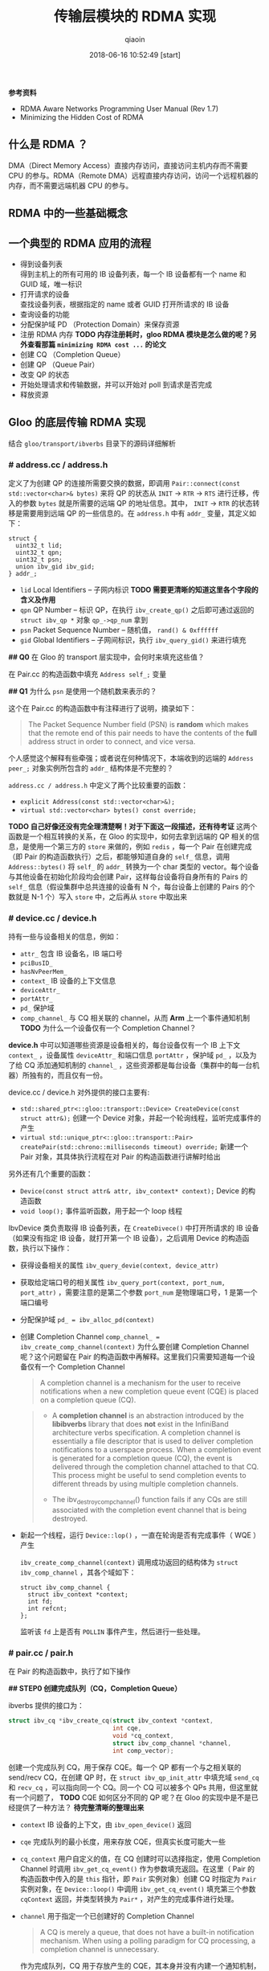 #+TITLE: 传输层模块的 RDMA 实现
#+AUTHOR: qiaoin
#+EMAIL: qiao.liubing@gmail.com
#+OPTIONS: toc:3 num:nil
#+STARTUP: showall
#+DATE: 2018-06-16 10:52:49 [start]

*参考资料*

- RDMA Aware Networks Programming User Manual (Rev 1.7)
- Minimizing the Hidden Cost of RDMA

** 什么是 RDMA ？

   DMA（Direct Memory Access）直接内存访问，直接访问主机内存而不需要 CPU 的参与。RDMA（Remote DMA）远程直接内存访问，访问一个远程机器的内存，而不需要远端机器 CPU 的参与。
    

** RDMA 中的一些基础概念


** 一个典型的 RDMA 应用的流程

   - 得到设备列表 \\
     得到主机上的所有可用的 IB 设备列表，每一个 IB 设备都有一个 name 和 GUID 域，唯一标识
   - 打开请求的设备 \\
     查找设备列表，根据指定的 name 或者 GUID 打开所请求的 IB 设备
   - 查询设备的功能
   - 分配保护域 PD （Protection Domain）来保存资源
   - 注册 RDMA 内存 *TODO 内存注册耗时，gloo RDMA 模块是怎么做的呢？另外查看那篇 =minimizing RDMA cost ...= 的论文*
   - 创建 CQ （Completion Queue）
   - 创建 QP （Queue Pair）
   - 改变 QP 的状态
   - 开始处理请求和传输数据，并可以开始对 poll 到请求是否完成
   - 释放资源


** Gloo 的底层传输 RDMA 实现
    
   结合 =gloo/transport/ibverbs= 目录下的源码详细解析

*** *# address.cc / address.h*

    定义了为创建 QP 的连接所需要交换的数据，即调用 =Pair::connect(const std::vector<char>& bytes)= 来将 QP 的状态从 =INIT= -> =RTR= -> =RTS= 进行迁移，传入的参数 =bytes= 就是所需要的远端 QP 的地址信息。其中， =INIT= -> =RTR= 的状态转移是需要用到远端 QP 的一些信息的。在 =address.h= 中有 =addr_= 变量，其定义如下：

    #+BEGIN_SRC c++
      struct {
        uint32_t lid;
        uint32_t qpn;
        uint32_t psn;
        union ibv_gid ibv_gid;
      } addr_;
    #+END_SRC

    - =lid= Local Identifiers -- 子网内标识 *TODO 需要更清晰的知道这里各个字段的含义及作用*
    - =qpn= QP Number -- 标识 QP，在执行 =ibv_create_qp()= 之后即可通过返回的 =struct ibv_qp *= 对象 =qp_->qp_num= 拿到
    - =psn= Packet Sequence Number -- 随机值， =rand() & 0xffffff=
    - =gid= Global Identifiers -- 子网间标识，执行 =ibv_query_gid()= 来进行填充

    *## Q0* 在 Gloo 的 transport 层实现中，会何时来填充这些值？

    在 Pair.cc 的构造函数中填充 =Address self_;= 变量

    *## Q1* 为什么 =psn= 是使用一个随机数来表示的？

    这个在 Pair.cc 的构造函数中有注释进行了说明，摘录如下：

    #+BEGIN_QUOTE
    The Packet Sequence Number field (PSN) is *random* which makes that the remote end of this pair needs to have the contents of the *full* address struct in order to connect, and vice versa.
    #+END_QUOTE

    个人感觉这个解释有些牵强；或者说在何种情况下，本端收到的远端的 =Address peer_;= 对象实例所包含的 =addr_= 结构体是不完整的？

    =address.cc / address.h= 中定义了两个比较重要的函数：

    - =explicit Address(const std::vector<char>&);=
    - =virtual std::vector<char> bytes() const override;=

    *TODO 自己好像还没有完全理清楚啊！对于下面这一段描述，还有待考证*
    这两个函数是一个相互转换的关系，在 Gloo 的实现中，如何去拿到远端的 QP 相关的信息，是使用一个第三方的 =store= 来做的，例如 =redis= ，每一个 Pair 在创建完成（即 Pair 的构造函数执行）之后，都能够知道自身的 =self_= 信息，调用 =Address::bytes()= 将 =self_= 的 =addr_= 转换为一个 char 类型的 vector。每个设备与其他设备在初始化阶段均会创建 Pair，这样每台设备将自身所有的 Pairs 的 =self_= 信息（假设集群中总共连接的设备有 N 个，每台设备上创建的 Pairs 的个数就是 N-1 个）写入 =store= 中，之后再从 =store= 中取出来
     

*** *# device.cc / device.h* 

    持有一些与设备相关的信息，例如：

    - =attr_= 包含 IB 设备名，IB 端口号
    - =pciBusID_= 
    - =hasNvPeerMem_=
    - =context_= IB 设备的上下文信息
    - =deviceAttr_=
    - =portAttr_=
    - =pd_= 保护域
    - =comp_channel_= 与 CQ 相关联的 channel，从而 *Arm* 上一个事件通知机制 *TODO* 为什么一个设备仅有一个 Completion Channel？

    *device.h* 中可以知道哪些资源是设备相关的，每台设备仅有一个 IB 上下文 =context_= ，设备属性 =deviceAttr_= 和端口信息 =portAttr= ，保护域 =pd_= ，以及为了给 CQ 添加通知机制的 =channel_= ，这些资源都是每台设备（集群中的每一台机器）所独有的，而且仅有一份。
     
    device.cc / device.h 对外提供的接口主要有:
     
    - =std::shared_ptr<::gloo::transport::Device> CreateDevice(const struct attr&);= 创建一个 Device 对象，并起一个轮询线程，监听完成事件的产生
    - =virtual std::unique_ptr<::gloo::transport::Pair> createPair(std::chrono::milliseconds timeout) override;= 新建一个 Pair 对象，其具体执行流程在对 Pair 的构造函数进行讲解时给出

    另外还有几个重要的函数：

    - =Device(const struct attr& attr, ibv_context* context);= Device 的构造函数
    - =void loop();= 事件监听函数，用于起一个 loop 线程

    IbvDevice 类负责取得 IB 设备列表，在 =CreateDivece()= 中打开所请求的 IB 设备（如果没有指定 IB 设备，就打开第一个 IB 设备），之后调用 Device 的构造函数，执行以下操作：

    - 获得设备相关的属性 =ibv_query_devie(context, device_attr)=
    - 获取给定端口号的相关属性 =ibv_query_port(context, port_num, port_attr)= ，需要注意的是第二个参数 =port_num= 是物理端口号，1 是第一个端口编号
    - 分配保护域 ~pd_ = ibv_alloc_pd(context)~
    - 创建 Completion Channel ~comp_channel_ = ibv_create_comp_channel(context)~ 为什么要创建 Completion Channel 呢？这个问题留在 Pair 的构造函数中再解释。这里我们只需要知道每一个设备仅有一个 Completion Channel

      #+BEGIN_QUOTE
       A completion channel is a mechanism for the user to receive notifications when a new completion queue event (CQE) is placed on a completion queue (CQ).
      #+END_QUOTE

      #+BEGIN_QUOTE
      - A *completion channel* is an abstraction introduced by the *libibverbs* library that does *not* exist in the InfiniBand architecture verbs specification. A completion channel is essentially a file descriptor that is used to deliver completion notifications to a userspace process. When a completion event is generated for a completion queue (CQ), the event is delivered through the completion channel attached to that CQ. This process might be useful to send completion events to different threads by using multiple completion channels.

      - The ibv_destroy_comp_channel() function fails if any CQs are still associated with the completion event channel that is being destroyed.
      #+END_QUOTE

    - 新起一个线程，运行 =Device::lop()= ，一直在轮询是否有完成事件（ WQE ）产生
       
      =ibv_create_comp_channel(context)= 调用成功返回的结构体为 =struct ibv_comp_channel= ，其各个域如下：

      #+BEGIN_SRC c++
        struct ibv_comp_channel {
          struct ibv_context *context;
          int fd;
          int refcnt;
        };
      #+END_SRC
       
      监听该 =fd= 上是否有 =POLLIN= 事件产生，然后进行一些处理。


*** *# pair.cc / pair.h*

    在 Pair 的构造函数中，执行了如下操作

    *## STEP0 创建完成队列（CQ，Completion Queue）*

    ibverbs 提供的接口为：

    #+BEGIN_SRC c
      struct ibv_cq *ibv_create_cq(struct ibv_context *context,
                                   int cqe,
                                   void *cq_context,
                                   struct ibv_comp_channel *channel,
                                   int comp_vector);
    #+END_SRC

    创建一个完成队列 CQ，用于保存 CQE。每一个 QP 都有一个与之相关联的 send/recv CQ，在创建 QP 时，在 =struct ibv_qp_init_attr= 中填充域 =send_cq= 和 =recv_cq= ，可以指向同一个 CQ。同一个 CQ 可以被多个 QPs 共用，但这里就有一个问题了， *TODO* CQE 如何区分不同的 QP 呢？在 Gloo 的实现中是不是已经提供了一种方法？ *待完整清晰的整理出来*

    - =context= IB 设备的上下文，由 =ibv_open_device()= 返回
    - =cqe= 完成队列的最小长度，用来存放 CQE，但真实长度可能大一些
    - =cq_context= 用户自定义的值，在 CQ 创建时可以选择指定，使用 Completion Channel 时调用 =ibv_get_cq_event()= 作为参数填充返回。在这里（ Pair 的构造函数中传入的是 =this= 指针，即 =Pair= 实例对象）创建 CQ 时指定为 =Pair= 实例对象，在 =Device::loop()= 中调用 =ibv_get_cq_event()= 填充第三个参数 =cqContext= 返回，并类型转换为 =Pair*= ，对产生的完成事件进行处理。
    - =channel= 用于指定一个已创建好的 Completion Channel

      #+BEGIN_QUOTE
      A CQ is merely a queue, that does not have a built-in notification mechanism. When using a polling paradigm for CQ processing, a completion channel is unnecessary.
      #+END_QUOTE

      作为完成队列，CQ 用于存放产生的 CQE，其本身并没有内建一个通知机制，就是何时 CQ 上放置了 CQEs，CQ 不会产生事件提醒用户程序，需要用户程序每隔一段时间调用 =ibv_poll_cq()= 主动进行轮询，查看 CQ 上是否有 CQE 产生。

      #+BEGIN_QUOTE
      If, however, you wish to use a pend paradigm, a completion channel is required. The completion channel is the mechanism that allows the user to be notified that a new CQE is on the CQ.
      #+END_QUOTE
       
      可以使用 Completion Channel 机制，来实现 CQ 的通知机制，在有新的 CQE 放置于 CQ 上时产生一个通知。
       
    对于 Completion Channel 机制，还需要补充一些关键点。

    #+BEGIN_SRC c
      int ibv_req_notify_cq(struct ibv_cq *cq, int solicited_only);
    #+END_SRC
     
    给 CQ 添加上（ *Arm* ）通知机制（notification mechanism）。当有一个新的 CQE 产生并放置于 CQ 上时，一个完成事件（completion event）会发送给与 CQ 绑定在一起的 Completion Channel。但以下情况例外：
     
    - If there is already a CQE in that CQ, an event won't be generated for this event.
    - If the =solicited_only= flag is set, then only CQEs for WRs that had the =solicited= flag set will trigger the notification.
     
    函数调用中各个参数含义：
     
    - =cq= 指定完成队列 
    - =solicited-only= 在 Gloo 的实现中需要关闭，即置为 0，对所有的完成 CQE 均需要产生一个通知 notification

    用户程序调用 =ibv_get_cq_event()= 去捕获这一通知。这个通知机制只会使能一次通知，当这个通知被发送之后，若需要 CQ 仍然 *Arm* 上通知机制，用户程序需要手动重新调用 =ibv_req_notify_cq()= 进行 *Re-Arm* 。

    #+BEGIN_SRC c
      int ibv_get_cq_event(struct ibv_comp_channel *channel,
                           struct ibv_cq *cq,
                           void **cq_context);
    #+END_SRC
     
    阻塞调用，等待在 Completion Channel 上接收到一个通知 notification。

    - =channel= 之前创建好的 Completion Channel
    - =cq= 作为返回值，指向与所产生的完成事件相关联的 CQ
    - =cq_context= 在创建 CQ 时用户自定义的值，在 Gloo 的实现中，即为 Pair 实例对象，之后就可以调用 =ibv_poll_cq= 获得各 CQE 进行相对应的处理了

    #+BEGIN_QUOTE
    Once a notification for a completion queue is sent on a Completion Channel, that CQ is now *dis-armed* and will not send any more notifications to Completion Channel until it is *re-armed* again with a new call to the =ibv_req_notify_cq()= operation.
    #+END_QUOTE

    这一点在上面已经有解释过了，是 RDMA Channel 通知机制的一种要求，CQ 需要每次重新 *Arm* 通知机制。

    #+BEGIN_QUOTE
    This operation =ibv_get_cq_event()= only informs the user that a CQ has CQE to be processed, it does not actually process CQEs. The user should use the =ibv_poll_cq()= operation to process the CQEs.
    #+END_QUOTE
     
    当新的 CQE 放置到 CQ 上时，产生通知给 Completion Channel，但并不会对 CQEs 进行处理，CQEs 的处理是由 =ibv_poll_cq()= 来做的。

    #+BEGIN_QUOTE
    Each notification sent *MUST* be acknowledged with the =ibv_ack_cq_events()= operation. Since the =ibv_destroy_cq()= operation waits for all events to be acknowledged, it will hang if any events are not properly acknowledged.
    #+END_QUOTE

    #+BEGIN_SRC c
      void ibv_ack_cq_events(struct ibv_cq *cq, unsigned int nevents); 
    #+END_SRC
     
    对 =ibv_get_cq_event()= 获得的事件进行确认。在 Gloo 的实现中，当前 Pair 实例对象的 CQ 所需要 Ack 的事件总数保存在 =Pair::completionEventsHandled_= 中，即之后传递给 =nevents= 。这是 =ibv_ack_cq_events()= 的惯用法，由于此操作在实现层面是需要得到 *mutex* 的，执行此函数的代价很昂贵，因此将对 CQ 所产生的多个事件的 Ack 放在一次调用中来完成。

    #+BEGIN_SRC c
      int ibv_poll_cq(struct ibv_cq *cq,
                      int num_entries,
                      struct ibv_wc *wc);
    #+END_SRC

    - =cq= 完成队列
    - =num_entries= 能够返回的最大数目的 CQEs
    - =wc= 存放返回的 CQEs

    ~nwc = ibv_poll_cq(cq_, wc.size(), wc.data())~ 这里的 =nwc= 为真实返回的 CQEs 的个数。由于 CQ 的队列长度有限，需要定期执行 =ibv_poll_cq()= 将 CQEs 从 CQ 中移出来。

    *总结一下* 对于工作队列（ send/recv queue ）中的 Work Requests，当某一个 WR 完成时，会产生一个 CQE 放置于 CQ 上，有两种方式进行捕捉到放置动作：

    1. 每隔一段时间去调用一次 =ibv_poll_cq()= ，因为 CQ 没有内建通知机制，虽然有 CQE 产生并放置在 CQ 上了，还是需要我们主动去轮询 CQ
    2. 给 CQ 绑定上一个 Completion Channel，当有一个 CQE 放置于 CQ 上时，会有一个完成事件发送给此 Channel，我们可以监听这个 Channel 的 =fd= 是否有 =POLLIN= ，当捕捉到 =POLLIN= 事件后，再使用 =ibv_get_cq_event()= 来捕获到发送给此 Channel 的通知 notification，从而知道已经有 CQEs 在 CQ 上，可以执行 =ibv_poll_cq()= 了。 

    *## STEP1 创建队列对（QP，Queue Pair）*

    对 =struct ibv_qp_init_attr= 结构体进行填充，指定 =send_cq= / =recv_cq= ，并说明 QP 的类型为 ~attr.qp_type = IBV_QPT_RC~ 。

    *## SETP2 初始化（QP state：RESET -> INIT）*

    QP 有四种状态：

    1. *RESET* -- QP 刚被创建，即执行 =ibv_create_qp()=
    2. *INIT* -- 基本信息集合（端口号、 =pkey_index= 、QP 的访问权限）。Ready for posting to receive queue，即之后就可以调用 =ibv_post_recv()=
    3. *RTR* -- Ready to receive. Remote address info（远端 QP 的 qpn、psn、lid、gid，其中 psn 非必需）
    4. *RTS* -- Ready to send. 设置超时和重试次数

    *## STEP3 对 self_ 各字段进行填充*

    每个 Pair 实例对象，之后都需要将自己的 =Address self_= 信息写入 =store= 中，例如 =redis= 中。 =self_= 的各字段就是在这里（ Pair 的构造函数）被填充的。

    - =lid= 在调用 =ibv_query_port()= 之后就可以取得
    - =gid= 在调用 =ibv_query_gid()= 时填入值 
    - =qpn= 在调用 =ibv_create_qp()= 创建 QP 之后就可以取得
    - =psn= 在 Gloo 的实现中被设置为一个随机值，用于确保 =Address peer_= 被完整接收到

    *## STEP4 建立 QP 连接之前 post receive requests（至少 post 一个）*

    在 QP 处于 *INIT* 状态之后，用户需要 post receive buffers 到接收队列中（ =ibv_post_recv()= ）；至少一个 receive bufer 需要被 posted，之后才能将 QP 的状态从 *INIT* -> *RTR* （ =ibv_modify_qp()= ）。这其实也是可以理解的， *RTR* 状态表示 QP 已经可以接收数据了，而接收到的数据需要写入到已注册的 RDMA 内存中，不管是使用 RDMA 单边操作（ *one-sided* ）还是双边操作（ *two-sided* ），都需要提前在接收端指定好之后接收到的数据应该写入到哪一块已经注册的内存中（双边操作 *RDMA SEND* ，对端是肯定需要有 receive buffers 来指示写入内存在哪里的；单边操作 *RDMA WRITE* ， *TODO* 这个该如何理解呢？）

    #+BEGIN_SRC c++
      // Post receive requests before connecting.
      // Whenever the remote side of this pair registers receive buffers,
      // this triggers their memory registration to be sent to this side.
      // Since these sends are one-sided, we always need a full bench of
      // receive work requests. Memory region receives can be interleaved
      // with regular buffer writes, so we proactively include a memory
      // region in every receive work request.
      for (int i = 0; i < kMaxBuffers; ++i) {
        mappedRecvRegions_[i] = make_unique<MemoryRegion>(dev_->pd_);
        postReceive();
      }
    #+END_SRC

    调用 MemoryRegion 的构造函数，然后执行 =postReceive()=

    #+BEGIN_SRC c++
      void Pair::postReceive() {
        const auto& mr = mappedRecvRegions_[recvPosted_++ % kMaxBuffers];
        struct ibv_sge list = mr->sge();
        struct ibv_recv_wr wr;
        memset(&wr, 0, sizeof(wr));
        wr.sg_list = &list;
        wr.num_sge = 1;

        // The work request is serialized and sent to the driver so it
        // doesn't need to be valid after the ibv_post_recv call.
        struct ibv_recv_wr* bad_wr = nullptr;
        auto rv = ibv_post_recv(qp_, &wr, &bad_wr);
        if (rv != 0) {
          signalIoFailure(GLOO_ERROR_MSG("ibv_post_recv: ", rv));
        }
      }
    #+END_SRC

    =ibv_post_recv()= 往 QP 的接收队列中加入 WRs （在这里，每调用一次 =postReceive()= 就会往 QP 的接收队列中加入一个 WR），每个 WRs 指向的 Receive Buffer 是一个 =struct ibv_mr= 结构体，由 =wr.sg_list= 指向。

    #+BEGIN_QUOTE
    Receive buffers are consumed as the remote peer excutes *SEND* , *SEND_WITH_IMM* and *RDMA_WRITE_WITH_IMM* . Receive buffers are *NOT* used for other RDMA operations.
    #+END_QUOTE

    这里我们结合 =gloo/examples/example1.cc= 示例进行往下的梳理。

    #+BEGIN_SRC c++
      auto dev = gloo::transport::ibverbs::CreateDevice(attr);
      /* 省略了一些不重要的代码细节，具体可以直接打开 examples/example1.cc 查看 */
      auto context = std::make_shared<gloo::rendezvous::Context>(rank, size);
      context->connectFullMesh(prefixStore, dev);
    #+END_SRC

    创建一个 ibverbs 下的 Device 实例对象（具体细节已经在上面讲解到了，可以结合代码返回重新理解一遍），调用 =connectFullMesh()= 函数，实现在 =gloo/rendezvous/context.cc= 中。

    #+BEGIN_SRC c++
      void Context::connectFullMesh(
          rendezvous::Store& store,
          std::shared_ptr<transport::Device>& dev) {
        std::vector<std::unique_ptr<transport::Pair>> pairs(size);

        // Create pair to connect to every other node in the collective
        std::vector<char> allBytes;
        for (int i = 0; i < size; i++) {
          if (i == rank) {
            continue;
          }

          auto pair = dev->createPair(getTimeout());
          pairs[i] = std::move(pair);
          auto addrBytes = pairs[i]->address().bytes();
          allBytes.insert(allBytes.end(), addrBytes.begin(), addrBytes.end());
        }

        std::ostringstream storeKey;
        storeKey << rank;
        store.set(storeKey.str(), allBytes);

        // Connect every pair
        for (int i = 0; i < size; i++) {
          if (i == rank) {
            continue;
          }

          // Wait for address of other side of this pair to become available
          std::ostringstream key;
          key << i;
          store.wait({key.str()}, getTimeout());

          // Connect to other side of this pair
          auto allAddrs = store.get(key.str());
          auto addr = extractAddress(allAddrs, i);
          pairs[i]->connect(addr);
        }

        device_ = dev;
        pairs_ = std::move(pairs);
      }
    #+END_SRC

    如下图所示，假设有四台 IB Device，即四个节点，每个节点会创建三个 Pair 实例对象，在 Pair 的构造函数中会对私有变量 =Address self_= 进行填充（主要用于 QP 建立连接），将这些 =self_= 的值添加到 =allBytes= 中去，并将 =allBytes= 写入 =store= 中， =key= 为当前节点的 =rank= 号。等待所有节点将各自维护的 Pairs 的 =self_= 信息 *set* 入 =store= ，对于每一个节点上的 Pair 都知道要与其建立连接的对端信息 =Address peer_= ，即 =pairs[i]->connect(addr);= ，将 =pair[i]= 中的 =qp_= 状态从 *INIT* -> *RTR* -> *RTS* ，之后该 QP 就可以执行 RDMA 数据传输操作了。但需要注意的是，每一个节点仅会将其上维护的 =pairs= 中包含的 QP 的状态进行转变，每一个 QP 连接的对端都是由各自节点分别执行的，举例来说， ~rank=0~ 上的 =pairs[1]= 中包含的 =qp_= 的状态从 *INIT* -> *RTR* -> *RTS* ，其对端为 ~rank=1~ 上的 =pairs[0]= ，其包含的 =qp_= 状态也是由 *INIT* -> *RTR* -> *RTS* ，分别在各自节点上执行 =Pair::connect()= 。 *每个节点上* 执行完此 =connectFullMesh()= 函数之后，每个节点上的 Pairs 实例对象所包含的 QPs 均处于 *RTS* 状态。至此，所有节点之间的 RDMA 连接均建立成功，就可以进行后续的 RDMA 操作了。
     
    

*** *# memory_region.cc / memory_region.h*

    MemoryRegion 主要负责 =struct ibv_mr= 的注册，其包含两个私有变量

    #+BEGIN_SRC c++
      // The ibv_mr that is read from or written to.
      struct ibv_mr src_;

      // The ibv_mr to hold the registration of src_.
      struct ibv_mr* mr_;
    #+END_SRC

    - =src_= 表示进行 RDMA 注册的那块内存所存放的内容或将要存放的内容是 =struct ibv_mr= 结构体类型的
    - =mr_= 在对 =src_= 所指向的内存单元进行 RDMA 注册（ =ibv_reg_mr()= ）时所返回的元信息

    #+BEGIN_SRC c
      struct ibv_mr *ibv_reg_mr(struct ibv_pd *pd,
                                void *addr,
                                size_t length,
                                enum ibv_access_flags access);
    #+END_SRC

    =ibv_reg_mr()= 返回的是 =struct ibv_mr *= ，即进行 RDMA 注册的那块内存的元信息，包括内存单元的起始地址（ =addr= ）、长度（ =length= ）、以及 =lkey= 和 =rkey=

    #+BEGIN_SRC c
      struct ibv_mr {
        struct ibv_context *context;
        struct ibv_pd      *pd;
        void               *addr;
        size_t             length;
        uint32_t           handle;
        uint32_t           lkey;
        uint32_t           rkey;
      };
    #+END_SRC

    MemoryRegion 提供两个构造函数

    #+BEGIN_SRC c++
      explicit MemoryRegion(struct ibv_pd*);
      explicit MemoryRegion(struct ibv_pd*, struct ibv_mr*);
    #+END_SRC

    若未指定第二个参数，即调用第一个构造函数，将 =src_= 所指的内存单元的内容初始化为空，置 0，并进行 RDMA 注册；若指定了第二个参数，用第二个参数所指向的 =struct ibv_mr= 填充 =src_= ，同样对 =src_= 所指向的内存单元进行 RDMA 注册。


*** *# buffer.cc / buffer.h*

    在 Gloo 的实现中，对 Buffer 内容的传输使用的是 *RDMA WRITE* ，为了进行单边操作，接收端需要主动告诉发送端应该将数据写入到哪一块已注册好的 RDMA 内存中，包括该块内存的 =addr= 、 =length= 以及 =rkey= 。


